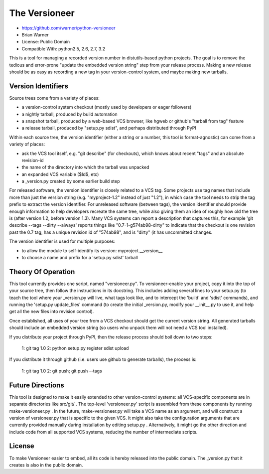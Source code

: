 The Versioneer
==============

* https://github.com/warner/python-versioneer
* Brian Warner
* License: Public Domain
* Compatible With: python2.5, 2.6, 2.7, 3.2

.. image:: https://travis-ci.org/warner/python-versioneer.png?branch=master
   :target: https://travis-ci.org/warner/python-versioneer

This is a tool for managing a recorded version number in distutils-based
python projects. The goal is to remove the tedious and error-prone "update
the embedded version string" step from your release process. Making a new
release should be as easy as recording a new tag in your version-control
system, and maybe making new tarballs.


Version Identifiers
-------------------

Source trees come from a variety of places:

* a version-control system checkout (mostly used by developers or eager
  followers)
* a nightly tarball, produced by build automation
* a snapshot tarball, produced by a web-based VCS browser, like hgweb or
  github's "tarball from tag" feature
* a release tarball, produced by "setup.py sdist", and perhaps distributed
  through PyPI

Within each source tree, the version identifier (either a string or a number,
this tool is format-agnostic) can come from a variety of places:

* ask the VCS tool itself, e.g. "git describe" (for checkouts), which knows
  about recent "tags" and an absolute revision-id
* the name of the directory into which the tarball was unpacked
* an expanded VCS variable ($Id$, etc)
* a _version.py created by some earlier build step

For released software, the version identifier is closely related to a VCS
tag. Some projects use tag names that include more than just the version
string (e.g. "myproject-1.2" instead of just "1.2"), in which case the tool
needs to strip the tag prefix to extract the version identifier. For
unreleased software (between tags), the version identifier should provide
enough information to help developers recreate the same tree, while also
giving them an idea of roughly how old the tree is (after version 1.2, before
version 1.3). Many VCS systems can report a description that captures this,
for example 'git describe --tags --dirty --always' reports things like
"0.7-1-g574ab98-dirty" to indicate that the checkout is one revision past the
0.7 tag, has a unique revision id of "574ab98", and is "dirty" (it has
uncommitted changes.

The version identifier is used for multiple purposes:

* to allow the module to self-identify its version: myproject.__version__
* to choose a name and prefix for a 'setup.py sdist' tarball


Theory Of Operation
-------------------

This tool currently provides one script, named "versioneer.py". To
versioneer-enable your project, copy it into the top of your source tree,
then follow the instructions in its docstring. This includes adding several
lines to your setup.py (to teach the tool where your _version.py will live,
what tags look like, and to intercept the 'build' and 'sdist' commands), and
running the 'setup.py update_files' command (to create the initial
_version.py, modify your __init__.py to use it, and help get all the new
files into revision control).

Once established, all uses of your tree from a VCS checkout should get the
current version string. All generated tarballs should include an embedded
version string (so users who unpack them will not need a VCS tool installed).

If you distribute your project through PyPI, then the release process should
boil down to two steps:

 1: git tag 1.0
 2: python setup.py register sdist upload

If you distribute it through github (i.e. users use github to generate
tarballs), the process is:

 1: git tag 1.0
 2: git push; git push --tags


Future Directions
-----------------

This tool is designed to make it easily extended to other version-control
systems: all VCS-specific components are in separate directories like
src/git/ . The top-level 'versioneer.py' script is assembled from these
components by running make-versioneer.py . In the future, make-versioneer.py
will take a VCS name as an argument, and will construct a version of
versioneer.py that is specific to the given VCS. It might also take the
configuration arguments that are currently provided manually during
installation by editing setup.py . Alternatively, it might go the other
direction and include code from all supported VCS systems, reducing the
number of intermediate scripts.


License
-------

To make Versioneer easier to embed, all its code is hereby released into the
public domain. The _version.py that it creates is also in the public domain.
